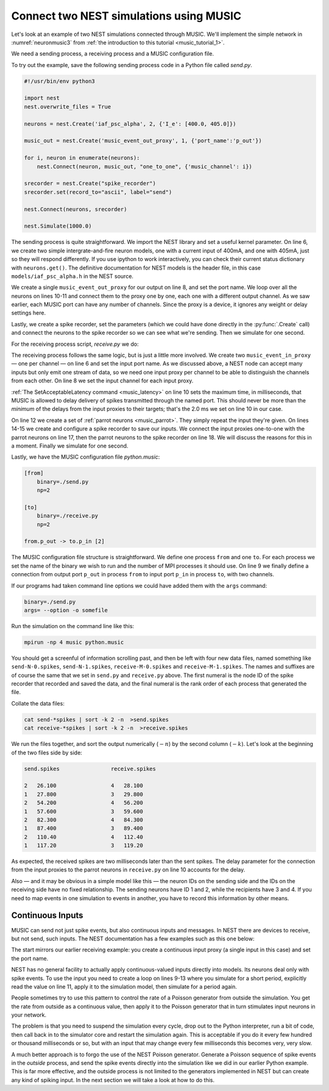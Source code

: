 .. _music_tutorial_2:

Connect two NEST simulations using MUSIC
========================================

Let's look at an example of two NEST simulations connected through
MUSIC. We'll implement the simple network in :numref:`neuronmusic3`
from :ref:`the introduction to this tutorial <music_tutorial_1>`.

We need a sending process, a receiving process and a MUSIC
configuration file.

To try out the example, save the following sending process code in a Python file
called *send.py*.


.. code-block:: python

    #!/usr/bin/env python3

    import nest
    nest.overwrite_files = True

    neurons = nest.Create('iaf_psc_alpha', 2, {'I_e': [400.0, 405.0]})

    music_out = nest.Create('music_event_out_proxy', 1, {'port_name':'p_out'})

    for i, neuron in enumerate(neurons):
        nest.Connect(neuron, music_out, "one_to_one", {'music_channel': i})

    srecorder = nest.Create("spike_recorder")
    srecorder.set(record_to="ascii", label="send")

    nest.Connect(neurons, srecorder)

    nest.Simulate(1000.0)

The sending process is quite straightforward. We import the NEST library
and set a useful kernel parameter. On line 6, we create two simple
intergrate-and-fire neuron models, one with a current input of 400mA,
and one with 405mA, just so they will respond differently. If you use
ipython to work interactively, you can check their current status
dictionary with ``neurons.get()``. The definitive
documentation for NEST models is the header file, in this case
``models/iaf_psc_alpha.h`` in the NEST source.

We create a single ``music_event_out_proxy`` for our
output on line 8, and set the port name. We loop over all the neurons on
lines 10-11 and connect them to the proxy one by one, each one with a
different output channel. As we saw earlier, each MUSIC port can have
any number of channels. Since the proxy is a device, it ignores any
weight or delay settings here.

Lastly, we create a spike recorder, set the parameters (which we could
have done directly in the :py:func:`.Create` call) and connect the
neurons to the spike recorder so we can see what we're sending. Then we
simulate for one second.

For the receiving process script, *receive.py* we do:

.. code-block:: python
    :linenos:

    #!/usr/bin/env python3

    import nest
    nest.overwrite_files = True

    music_in = nest.Create("music_event_in_proxy", 2, {'port_name': 'p_in'})

    music_in.music_channel = [c for c in range(len(music_in))]

    nest.SetAcceptableLatency('p_in', 2.0)

    parrots = nest.Create("parrot_neuron", 2)

    srecorder = nest.Create("spike_recorder")
    srecorder.set(record_to="ascii", label="receive")

    nest.Connect(music_in, parrots, 'one_to_one', {"weight":1.0, "delay": 2.0})
    nest.Connect(parrots, srecorder)

    nest.Simulate(1000.0)

The receiving process follows the same logic, but is just a little more
involved. We create two ``music_event_in_proxy`` — one
per channel — on line 6 and set the input port name. As we discussed
above, a NEST node can accept many inputs but only emit one stream of
data, so we need one input proxy per channel to be able to distinguish
the channels from each other. On line 8 we set the input channel for
each input proxy.

:ref:`The SetAcceptableLatency command <music_latency>` on line 10 sets the
maximum time, in milliseconds, that MUSIC is allowed to delay delivery of spikes
transmitted through the named port. This should never be more than the
*minimum* of the delays from the input proxies to their targets; that's
the 2.0 ms we set on line 10 in our case.

On line 12 we create a set of :ref:`parrot neurons <music_parrot>`.
They simply repeat the input they're given. On lines 14-15 we create and
configure a spike recorder to save our inputs. We connect the input proxies
one-to-one with the parrot neurons on line 17, then the parrot neurons to
the spike recorder on line 18. We will discuss the reasons for this in a moment.
Finally we simulate for one second.

Lastly, we have the MUSIC configuration file *python.music*:

.. code-block:: sh

      [from]
          binary=./send.py
          np=2

      [to]
          binary=./receive.py
          np=2

      from.p_out -> to.p_in [2]

The MUSIC configuration file structure is straightforward. We define one
process ``from`` and one ``to``. For each
process we set the name of the binary we wish to run and the number of
MPI processes it should use. On line 9 we finally define a connection
from output port ``p_out`` in process
``from`` to input port ``p_in`` in process
``to``, with two channels.

If our programs had taken command line options we could have added them
with the ``args`` command:



.. code-block:: sh

      binary=./send.py
      args= --option -o somefile

Run the simulation on the command line like this:

.. code-block:: sh

      mpirun -np 4 music python.music

You should get a screenful of information scrolling past, and then be
left with four new data files, named something like ``send-N-0.spikes``,
``send-N-1.spikes``, ``receive-M-0.spikes`` and ``receive-M-1.spikes``. The names
and suffixes are of course the same that we set in ``send.py`` and
``receive.py`` above. The first numeral is the node ID of the spike recorder
that recorded and saved the data, and the final numeral is the rank order of
each process that generated the file.

Collate the data files:


.. code-block:: sh

      cat send-*spikes | sort -k 2 -n  >send.spikes
      cat receive-*spikes | sort -k 2 -n  >receive.spikes

We run the files together, and sort the output numerically
(:math:`-n`) by the second column (:math:`-k`). Let's
look at the beginning of the two files side by side:


.. code-block::

    send.spikes                receive.spikes

    2   26.100                 4   28.100
    1   27.800                 3   29.800
    2   54.200                 4   56.200
    1   57.600                 3   59.600
    2   82.300                 4   84.300
    1   87.400                 3   89.400
    2   110.40                 4   112.40
    1   117.20                 3   119.20

As expected, the received spikes are two milliseconds later than the
sent spikes. The delay parameter for the connection from the input
proxies to the parrot neurons in ``receive.py`` on line 10
accounts for the delay.

Also — and it may be obvious in a simple model like this — the neuron
IDs on the sending side and the IDs on the receiving side have no fixed
relationship. The sending neurons have ID 1 and 2, while the recipients
have 3 and 4. If you need to map events in one simulation to events in
another, you have to record this information by other means.

Continuous Inputs
-----------------

MUSIC can send not just spike events, but also continuous inputs and
messages. In NEST there are devices to receive, but not send, such
inputs. The NEST documentation has a few examples such as this one
below:


.. code-block:: python
    :linenos:

    #!/usr/bin/python3

    import nest

    mcip = nest.Create('music_cont_in_proxy')
    mcip.port_name = 'contdata'

    time = 0
    while time < 1000:
        nest.Simulate (10)
        data = mcip.get('data')
        print(data)
        time += 10

The start mirrors our earlier receiving example: you create a continuous
input proxy (a single input in this case) and set the port name.

NEST has no general facility to actually apply continuous-valued inputs
directly into models. Its neurons deal only with spike events. To use
the input you need to create a loop on lines 9-13 where you simulate for
a short period, explicitly read the value on line 11, apply it to the
simulation model, then simulate for a period again.

People sometimes try to use this pattern to control the rate of a
Poisson generator from outside the simulation. You get the rate from
outside as a continuous value, then apply it to the Poisson generator
that in turn stimulates input neurons in your network.

The problem is that you need to suspend the simulation every cycle, drop
out to the Python interpreter, run a bit of code, then call back in to
the simulator core and restart the simulation again. This is acceptable
if you do it every few hundred or thousand milliseconds or so, but with
an input that may change every few milliseconds this becomes very, very
slow.

A much better approach is to forgo the use of the NEST Poisson
generator. Generate a Poisson sequence of spike events in the *outside*
process, and send the spike events directly into the simulation like we
did in our earlier Python example. This is far more effective, and the
outside process is not limited to the generators implemented in NEST but
can create any kind of spiking input. In the next section we will take a
look at how to do this.

